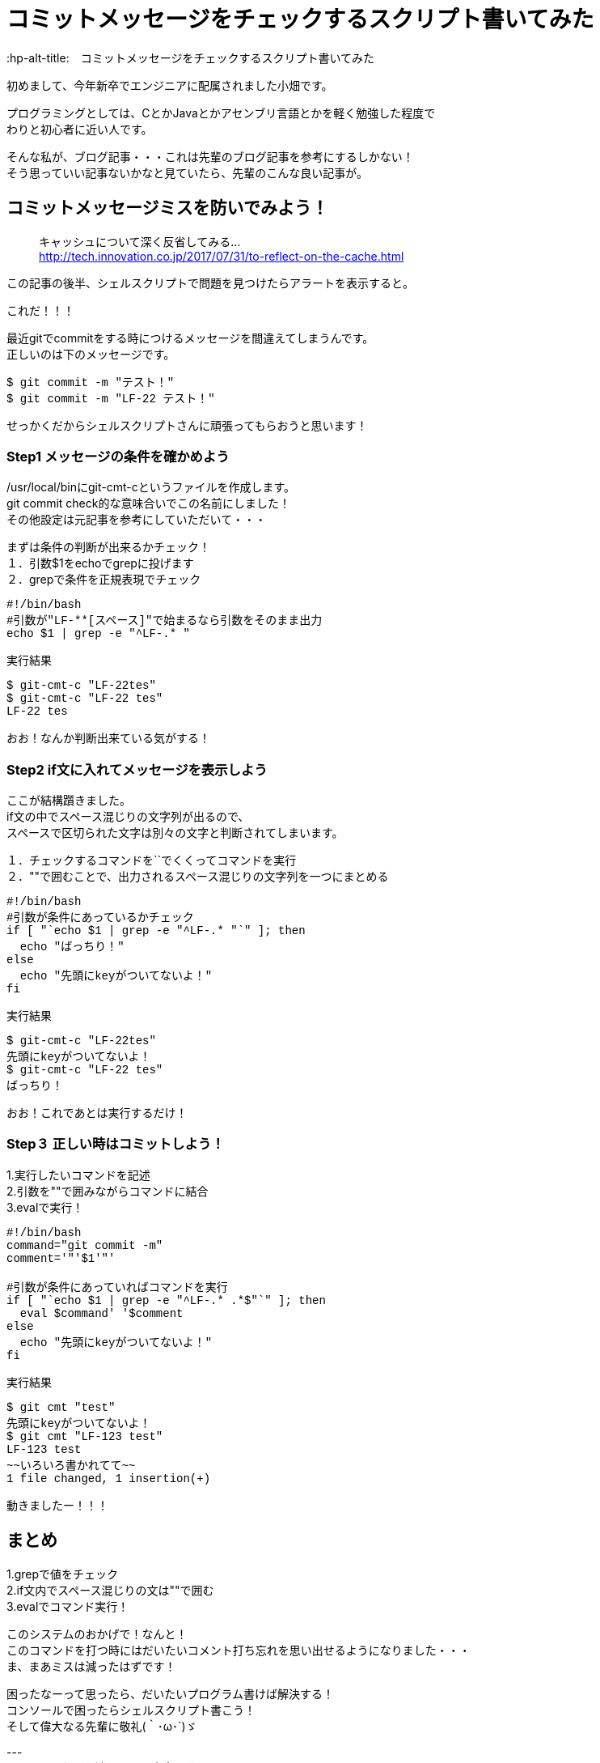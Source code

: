 # コミットメッセージをチェックするスクリプト書いてみた
:hp-alt-title:　コミットメッセージをチェックするスクリプト書いてみた
:hp-tags: Obata, ShellScript

初めまして、今年新卒でエンジニアに配属されました小畑です。 +

プログラミングとしては、CとかJavaとかアセンブリ言語とかを軽く勉強した程度で +
わりと初心者に近い人です。 +

そんな私が、ブログ記事・・・これは先輩のブログ記事を参考にするしかない！ +
そう思っていい記事ないかなと見ていたら、先輩のこんな良い記事が。


## コミットメッセージミスを防いでみよう！
> キャッシュについて深く反省してみる... +
> http://tech.innovation.co.jp/2017/07/31/to-reflect-on-the-cache.html

この記事の後半、シェルスクリプトで問題を見つけたらアラートを表示すると。 +

これだ！！！ +

最近gitでcommitをする時につけるメッセージを間違えてしまうんです。 +
正しいのは下のメッセージです。
++++
<pre style="font-family: Menlo, Courier">
$ git commit -m "テスト！"
$ git commit -m "LF-22 テスト！"
</pre>
++++
せっかくだからシェルスクリプトさんに頑張ってもらおうと思います！ +


### Step1 メッセージの条件を確かめよう

/usr/local/binにgit-cmt-cというファイルを作成します。 +
git commit check的な意味合いでこの名前にしました！ +
その他設定は元記事を参考にしていただいて・・・ +

まずは条件の判断が出来るかチェック！ +
１．引数$1をechoでgrepに投げます +
２．grepで条件を正規表現でチェック

++++
<pre style="font-family: Menlo, Courier">
#!/bin/bash
#引数が"LF-**[スペース]"で始まるなら引数をそのまま出力
echo $1 | grep -e "^LF-.* "
</pre>

実行結果
<pre style="font-family: Menlo, Courier">
$ git-cmt-c "LF-22tes"
$ git-cmt-c "LF-22 tes"
LF-22 tes
</pre>
++++

おお！なんか判断出来ている気がする！ +



### Step2 if文に入れてメッセージを表示しよう

ここが結構躓きました。 +
if文の中でスペース混じりの文字列が出るので、 +
スペースで区切られた文字は別々の文字と判断されてしまいます。 +

１．チェックするコマンドを``でくくってコマンドを実行 +
２．""で囲むことで、出力されるスペース混じりの文字列を一つにまとめる +

++++
<pre style="font-family: Menlo, Courier">
#!/bin/bash
#引数が条件にあっているかチェック
if [ "`echo $1 | grep -e "^LF-.* "`" ]; then
  echo "ばっちり！"
else
  echo "先頭にkeyがついてないよ！"
fi
</pre>

実行結果
<pre style="font-family: Menlo, Courier">
$ git-cmt-c "LF-22tes"
先頭にkeyがついてないよ！
$ git-cmt-c "LF-22 tes"
ばっちり！
</pre>
++++
おお！これであとは実行するだけ！

### Step３ 正しい時はコミットしよう！

1.実行したいコマンドを記述 +
2.引数を""で囲みながらコマンドに結合 +
3.evalで実行！ +

++++
<pre style="font-family: Menlo, Courier">
#!/bin/bash
command="git commit -m"
comment='"'$1'"'

#引数が条件にあっていればコマンドを実行
if [ "`echo $1 | grep -e "^LF-.* .*$"`" ]; then
  eval $command' '$comment
else
  echo "先頭にkeyがついてないよ！"
fi
</pre>

実行結果
<pre style="font-family: Menlo, Courier">
$ git cmt "test"
先頭にkeyがついてないよ！
$ git cmt "LF-123 test"
LF-123 test
~~いろいろ書かれてて~~
1 file changed, 1 insertion(+)
</pre>
++++

動きましたー！！！ +


## まとめ

1.grepで値をチェック +
2.if文内でスペース混じりの文は""で囲む +
3.evalでコマンド実行！ +

このシステムのおかげで！なんと！ +
このコマンドを打つ時にはだいたいコメント打ち忘れを思い出せるようになりました・・・ +
ま、まあミスは減ったはずです！ +

困ったなーって思ったら、だいたいプログラム書けば解決する！ +
コンソールで困ったらシェルスクリプト書こう！ +
そして偉大なる先輩に敬礼(｀･ω･´)ゞ +



--- +
----以下入れるか迷っている内容です---- +
--- +

### Step4 自動でコメント追加して、実行許可をもらう

せっかくなら自動でコメント追加してみましょう。 +
ブランチ名の最後の番号を利用して、コメントを追加します。 +

1.git rev-parseでブランチ名取得 +
2.sedでブランチ名から数値だけを取得して、コメントに追加 +
3.read caseでyの時だけコマンド実行 +

++++
<pre style="font-family: Menlo, Courier">
#!/bin/bash
command='git commit -m'
comment='"'$1'"'

#引数が条件にあっていればコマンドを実行
#条件にあっていなければ、LF-**を追加して、コマンド実行許可をもらう
if [ "`echo $1 | grep -e "^LF-.* .*$"`" ]; then
  echo $command' '$comment
  eval $command' '$comment
else
  number="`git rev-parse --abbrev-ref HEAD | sed -E "s/.*\/(.*)$/\1/"`"
  comment='"'LF-$number' '$1'"'

  echo $command' '$comment' OK?(y/n)'
  read ans
  case $ans in
    [Yy] )
      eval $command' '$comment ;;
    ready )
      echo 'sir!' ;;
    * )
      echo 'exit' ;;
  esac
fi
</pre>

実行結果
<pre style="font-family: Menlo, Courier">
$ git cmt "LF-54 テスト"
git commit -m "LF-54 テスト"
~~いろいろ書かれて~~
1 file changed, 1 insertion(+)
$ git cmt "テスト"
git commit -m "LF-707 テスト" OK?(y/n)
y
~~いろいろ書かれて~~
1 file changed, 1 insertion(+)
$ git cmt "テスト"
git commit -m "LF-707 テスト" OK?(y/n)
n
exit
$ git cmt "テスト"
git commit -m "LF-707 テスト" OK?(y/n)
ready
sir!
</pre>
++++


